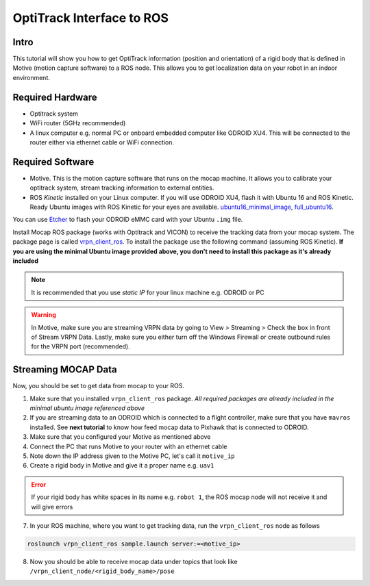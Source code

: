 OptiTrack Interface to ROS
=====


Intro
----

This tutorial will show you how to get OptiTrack information (position and orientation) of a rigid body that is defined in Motive (motion capture software) to a ROS node. This allows you to get localization data on your robot in an indoor environment.

Required Hardware
----

* Optitrack system
* WiFi router (5GHz recommended)
* A linux computer e.g. normal PC or onboard embedded computer like ODROID XU4. This will be connected to the router either via ethernet cable or WiFi connection.

Required Software
-----

* Motive. This is the motion capture software that runs on the mocap machine. It allows you to calibrate your optitrack system, stream tracking information to external entities.

* ROS *Kinetic* installed on your Linux computer. If you will use ODROID XU4, flash it with Ubuntu 16 and ROS Kinetic. Ready Ubuntu images with ROS Kinetic for your eyes are available. `ubuntu16_minimal_image <https://www.dropbox.com/s/bllrihqe9k8rtn9/ubuntu16_minimal_ros_kinetic_mavros.img?dl=0>`_, `full_ubuntu16 <https://www.dropbox.com/s/gybc65tbct4d68b/ubuntu16_full_ros_kinetic.img?dl=0>`_.

You can use `Etcher <https://etcher.io/>`_ to flash your ODROID eMMC card with your Ubuntu ``.img`` file.

Install Mocap ROS package (works with Optitrack and VICON) to receive the tracking data from your mocap system. The package page is called `vrpn_client_ros <http://wiki.ros.org/vrpn_client_ros>`_. To install the package use the following command (assuming ROS Kinetic). **If you are using the minimal Ubuntu image provided above, you don't need to install this package as it's already included**

.. code-block:: bash
	sudo apt-get install ros-kinetic-vrpn-client-ros -y


.. note::

	It is recommended that you use *static IP* for your linux machine e.g. ODROID or PC

.. warning::
	
	In Motive, make sure you are streaming VRPN data by going to View > Streaming > Check the box in front of Stream VRPN Data. Lastly, make sure you either turn off the Windows Firewall or create outbound rules for the VRPN port (recommended).



.. image:: ../_static/motivecapture.PNG
   :scale: 50 %
   :align: center

Streaming MOCAP Data
-----

Now, you should be set to get data from mocap to your ROS.

1. Make sure that you installed ``vrpn_client_ros`` package. *All required packages are already included in the minimal ubuntu image referenced above*
2. If you are streaming data to an ODROID which is connected to a flight controller, make sure that you have ``mavros`` installed. See **next tutorial** to know how feed mocap data to Pixhawk that is connected to ODROID.
3. Make sure that you configured your Motive as mentioned above
4. Connect the PC that runs Motive to your router with an ethernet cable
5. Note down the IP address given to the Motive PC, let's call it ``motive_ip``
6. Create a rigid body in Motive and give it a proper name e.g. ``uav1``

.. error::

	If your rigid body has white spaces in its name e.g. ``robot 1``, the ROS mocap node will not receive it and will give errors

7. In your ROS machine, where you want to get tracking data, run the ``vrpn_client_ros`` node as follows

.. code-block:: bash

	roslaunch vrpn_client_ros sample.launch server:=<motive_ip>

8. Now you should be able to receive mocap data under topics that look like ``/vrpn_client_node/<rigid_body_name>/pose``